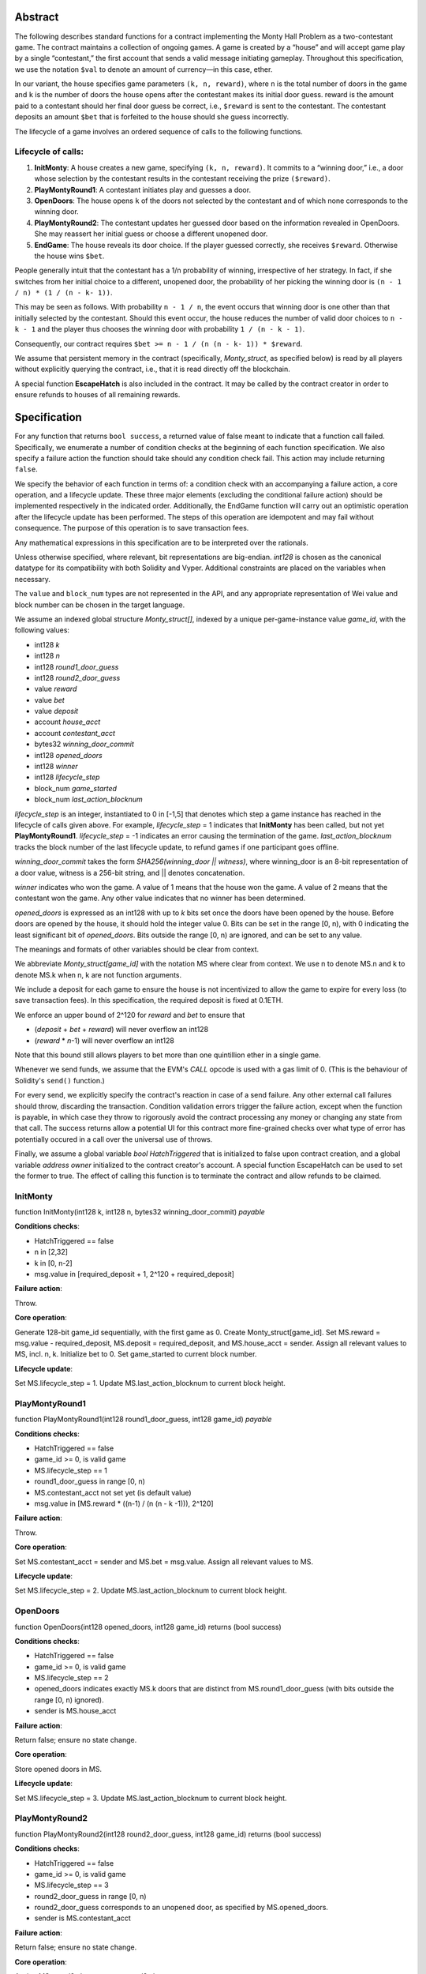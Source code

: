 Abstract
--------

The following describes standard functions for a contract implementing
the Monty Hall Problem as a two-contestant game. The contract
maintains a collection of ongoing games. A game is created by a
“house” and will accept game play by a single “contestant,” the first
account that sends a valid message initiating gameplay. Throughout
this specification, we use the notation ``$val`` to denote an amount of
currency—in this case, ether.

In our variant, the house specifies game parameters ``(k, n, reward)``,
where ``n`` is the total number of doors in the game and ``k`` is the number
of doors the house opens after the contestant makes its initial door
guess. reward is the amount paid to a contestant should her final door
guess be correct, i.e., ``$reward`` is sent to the contestant. The
contestant deposits an amount ``$bet`` that is forfeited to the house
should she guess incorrectly.

The lifecycle of a game involves an ordered sequence of calls to the
following functions.

Lifecycle of calls:
~~~~~~~~~~~~~~~~~~~

#. **InitMonty**: A house creates a new game, specifying ``(k, n, reward)``.
   It commits to a “winning door,” i.e., a door whose selection by the
   contestant results in the contestant receiving the prize ``($reward)``.
#. **PlayMontyRound1**: A contestant initiates play and guesses a door.
#. **OpenDoors**: The house opens ``k`` of the doors not selected by the
   contestant and of which none corresponds to the winning door.
#. **PlayMontyRound2**: The contestant updates her guessed door based on
   the information revealed in OpenDoors. She may reassert her initial
   guess or choose a different unopened door.
#. **EndGame**: The house reveals its door choice. If the player guessed
   correctly, she receives ``$reward``. Otherwise the house wins ``$bet``.


People generally intuit that the contestant has a 1/n probability of
winning, irrespective of her strategy. In fact, if she switches from
her initial choice to a different, unopened door, the probability of
her picking the winning door is ``(n - 1 / n) * (1 / (n - k- 1))``.

This may be seen as follows. With probability ``n - 1 / n``, the event
occurs that winning door is one other than that initially selected by
the contestant. Should this event occur, the house reduces the number
of valid door choices to ``n - k - 1`` and the player thus chooses the
winning door with probability ``1 / (n - k - 1)``.

Consequently, our contract requires ``$bet >= n - 1 / (n (n - k- 1))
* $reward``.

We assume that persistent memory in the contract (specifically,
*Monty_struct*, as specified below) is read by all players without
explicitly querying the contract, i.e., that it is read directly off
the blockchain.

A special function **EscapeHatch** is also included in the contract. It
may be called by the contract creator in order to ensure refunds to
houses of all remaining rewards.

Specification
-------------

For any function that returns ``bool success``, a returned value of false
meant to indicate that a function call failed. Specifically, we
enumerate a number of condition checks at the beginning of each
function specification. We also specify a failure action the function
should take should any condition check fail. This action may include
returning ``false``.

We specify the behavior of each function in terms of: a condition
check with an accompanying a failure action, a core operation, and a
lifecycle update. These three major elements (excluding the
conditional failure action) should be implemented respectively in the
indicated order.
Additionally, the EndGame function will carry out an optimistic operation after
the lifecycle update has been performed. The steps of this operation are
idempotent and may fail without consequence. The purpose of this operation is
to save transaction fees.

Any mathematical expressions in this specification are to be interpreted over the
rationals.

Unless otherwise specified, where relevant, bit representations are
big-endian.  `int128` is chosen as the canonical datatype for its
compatibility with both Solidity and Vyper.  Additional constraints
are placed on the variables when necessary.

The ``value`` and ``block_num`` types are not represented in the API, 
and any appropriate representation of Wei value and block number
can be chosen in the target language.

We assume an indexed global structure *Monty_struct[]*, indexed by a
unique per-game-instance value *game_id*, with the following values:

+ int128 *k*
+ int128 *n*
+ int128 *round1_door_guess*
+ int128 *round2_door_guess*
+ value *reward*
+ value *bet*
+ value *deposit*
+ account *house_acct*
+ account *contestant_acct*
+ bytes32 *winning_door_commit*
+ int128 *opened_doors*
+ int128 *winner*
+ int128 *lifecycle_step*
+ block_num *game_started*
+ block_num *last_action_blocknum*


*lifecycle_step* is an integer, instantiated to 0 in [-1,5] that denotes which step a game
instance has reached in the lifecycle of calls given above. For
example, *lifecycle_step* = 1 indicates that **InitMonty** has been called,
but not yet **PlayMontyRound1**.  *lifecycle_step* = -1 indicates an error
causing the termination of the game. *last_action_blocknum* tracks the block number
of the last lifecycle update, to refund games if one participant goes offline.

*winning_door_commit* takes the form `SHA256(winning_door || witness)`,
where winning_door is an 8-bit representation of a door value, witness
is a 256-bit string, and || denotes concatenation.

*winner* indicates who won the game. A value of 1 means that the house
won the game. A value of 2 means that the contestant won the game. Any
other value indicates that no winner has been determined.

*opened_doors* is expressed as an int128 with up to *k* bits set once the
doors have been opened by the house.  Before doors are opened by the house, 
it should hold the integer value 0.  Bits can be set in the range [0, n),
with 0 indicating the least significant bit of *opened_doors*.  Bits outside
the range [0, n) are ignored, and can be set to any value.

The meanings and formats of other variables should be clear from
context.

We abbreviate *Monty_struct[game_id]* with the notation MS where clear 
from context.  We use n to denote MS.n and k to denote MS.k when n, k 
are not function arguments.

We include a deposit for each game to ensure the house is not incentivized
to allow the game to expire for every loss (to save transaction fees).
In this specification, the required deposit is fixed at 0.1ETH.

We enforce an upper bound of 2^120 for *reward* and *bet* to ensure that

+ (*deposit* + *bet* + *reward*) will never overflow an int128
+ (*reward* * *n*-1) will never overflow an int128

Note that this bound still allows players to bet more than one quintillion
ether in a single game.

Whenever we send funds, we assume that the EVM's `CALL` opcode is used with a
gas limit of 0. (This is the behaviour of Solidity's ``send()`` function.)

For every send, we explicitly specify the contract's reaction in case of a send failure.
Any other external call failures should throw, discarding the transaction.
Condition validation errors trigger the failure action, except when the function
is payable, in which case they throw to rigorously avoid the contract processing
any money or changing any state from that call.  The success returns allow a
potential UI for this contract more fine-grained checks over what type
of error has potentially occured in a call over the universal use of throws.

Finally, we assume a global variable *bool HatchTriggered* that is
initialized to false upon contract creation, and a global variable
*address owner* initialized to the contract creator's account.
A special function EscapeHatch can be used to set the former to true. 
The effect of calling this function is to terminate the contract and 
allow refunds to be claimed. 

InitMonty
~~~~~~~~~

function InitMonty(int128 k, int128 n, bytes32 winning_door_commit) *payable*

**Conditions checks**:

+ HatchTriggered == false
+ n in [2,32]
+ k in [0, n-2]
+ msg.value in [required_deposit + 1, 2^120 + required_deposit]

**Failure action**:

Throw.

**Core operation**:

Generate 128-bit game_id sequentially, with the first game as 0. Create
Monty_struct[game_id]. Set MS.reward = msg.value - required_deposit,
MS.deposit = required_deposit, and MS.house_acct = sender. 
Assign all relevant values to MS, incl. n, k.  Initialize bet to 0.
Set game_started to current block number.

**Lifecycle update**:

Set MS.lifecycle_step = 1.
Update MS.last_action_blocknum to current block height. 

PlayMontyRound1
~~~~~~~~~~~~~~~

function PlayMontyRound1(int128 round1_door_guess, int128 game_id) *payable*

**Conditions checks**:

+ HatchTriggered == false
+ game_id >= 0, is valid game
+ MS.lifecycle_step == 1
+ round1_door_guess in range [0, n)
+ MS.contestant_acct not set yet (is default value)
+ msg.value in [MS.reward * ((n-1) / (n (n - k -1))), 2^120]
  
**Failure action**:

Throw.

**Core operation**:

Set MS.contestant_acct = sender and MS.bet = msg.value. Assign all
relevant values to MS.

**Lifecycle update**:

Set MS.lifecycle_step = 2.
Update MS.last_action_blocknum to current block height. 

OpenDoors
~~~~~~~~~

function OpenDoors(int128 opened_doors, int128 game_id) returns (bool success)

**Conditions checks**:

+ HatchTriggered == false
+ game_id >= 0, is valid game
+ MS.lifecycle_step == 2
+ opened_doors indicates exactly MS.k doors that are distinct from MS.round1_door_guess (with bits outside the range [0, n) ignored).
+ sender is MS.house_acct

**Failure action**:

Return false; ensure no state change.

**Core operation**:

Store opened doors in MS.

**Lifecycle update**:

Set MS.lifecycle_step = 3.
Update MS.last_action_blocknum to current block height. 

PlayMontyRound2
~~~~~~~~~~~~~~~

function PlayMontyRound2(int128 round2_door_guess, int128 game_id)
returns (bool success)

**Conditions checks**:

+ HatchTriggered == false
+ game_id >= 0, is valid game
+ MS.lifecycle_step == 3
+ round2_door_guess in range [0, n)
+ round2_door_guess corresponds to an unopened door, as specified by MS.opened_doors.
+ sender is MS.contestant_acct

**Failure action**:

Return false; ensure no state change.

**Core operation**:

Assign MS.round2_door_guess = round2_door_guess.

**Lifecycle update**:

Set MS.lifecycle_step = 4.
Update MS.last_action_blocknum to current block height. 

EndGame
~~~~~~~

function EndGame(int128 winning_door, bytes32 witness, int128 game_id)
returns (bool success)

**Conditions checks**:

+ HatchTriggered == false
+ game_id >= 0, is valid game
+ MS.lifecycle_step == 4
+ (winning_door, witness) represents a correct decommitment of MS.winning_door_commit
+ winning_door in [0, n)
+ winning_door does not correspond to an opened door, i.e., a door specified in MS.opened_doors.
+ sender is MS.house_acct

**Failure action**:

Return false; ensure no state change.

**Core operation**:

If winning_door == MS.round2_door_guess, then set MS.winner to
2. Otherwise, set MS.winner to 1.

**Lifecycle update**:

Set MS.lifecycle_step = 5.
Update MS.last_action_blocknum to current block height. 

**Optimistic operation**:

Call Payout(false, game_id) and ignore the return value.

Call Payout(true, game_id) and ignore the return value.

Payout
~~~~~~

function Payout(bool house, int128 game_id)
returns (bool success)

**Conditions checks:**

+ HatchTriggered == false
+ game_id >=0, is a valid game
+ MS.winner == 1 or MS.winner == 2
+ MS.lifecycle_step == 5

**Failure action**:

Return false; ensure no state change.

**Core operation**:

If MS.winner is 1 and house is true, send ($MS.deposit + $MS.bet + $MS.reward) to MS.house_acct.
If the send succeeds, set $MS.deposit, $MS.bet, and $MS.reward to zero. Otherwise, immediately return false.

If MS.winner is 2 and house is true, send $MS.deposit to MS.house_acct.
If the send succeeds, set $MS.deposit to zero. Otherwise, immediately return false.

If MS.winner is 2 and house is false, send ($MS.bet + $MS.reward) to MS.contestant_acct.
If the send succeeds, set $MS.bet and $MS.reward to zero. Otherwise, immediately return false.

**Lifecycle update**:

None.

EscapeHatch
~~~~~~~~~~~

function EscapeHatch() returns (bool success)

**Conditions checks**:

+ Caller is owner.

**Failure action**:

Return false; ensure no state change.

**Core operation**:

Set global variable HatchTriggered = true.

**Lifecycle update**:

None.


RefundInactive
~~~~~~~~~~~~~~

function RefundInactive(int128 game_id)
returns (bool success)

**Conditions checks**:

+ HatchTriggered == false
+ game_id >= 0, is valid game
+ block_num - MS.last_action_blocknum > 14400 (2 days @ 7200 blocks a day)
+ lifecycle is in [1, 4]
+ if lifecycle is 1 or 3, sender is MS.house_acct
+ if lifecycle is 2 or 4, sender is MS.contestant_acct
  
**Failure action**:

Return false; ensure no state change.

**Core operation**:

Send ($MS.deposit + $MS.bet + $MS.reward) to sender.  If the send succeeds, set
$MS.deposit, $MS.bet, and $MS.reward to zero. Otherwise, immediately return
false.

**Lifecycle update**:

Set MS.lifecycle_step = -1.


RefundAfterEscapeHatch
~~~~~~~~~~~~~~~~~~~~~~

function RefundAfterEscapeHatch(int128 game_id)
returns (bool success)

**Conditions checks**:

+ HatchTriggered == true
+ game_id >= 0, is valid game
+ sender is MS.house_acct or sender is MS.contestant_acct

**Failure action**:

Return false; ensure no state change.

**Core operation**:

If sender is MS.house_acct, send ($MS.deposit + $MS.reward) to MS.house_acct.
If send succeeds, set $MS.deposit and $MS.reward to zero. Otherwise, immediately return false.

If sender is MS.contestant_acct, send ($MS.bet) to MS.contestant_acct.
If send succeeds, set $MS.bet to zero. Otherwise, immediately return false.

**Lifecycle update**:

None.


IsOpened
~~~~~~~~

function IsOpened(int128 door_num, int128 game_id) constant
returns (bool opened)

**Conditions checks**:

+ game_id >= 0, is valid game
+ door_num in [0, n)
+ MS.lifecycle_step in [3, 5]

**Failure action**:

Return false; ensure no state change.

**Core operation**:

If bit door_num is set in MS.opened_doors, return true.
0 is indexed as the least significant bit.
Otherwise return false.

**Lifecycle update**:

None.
